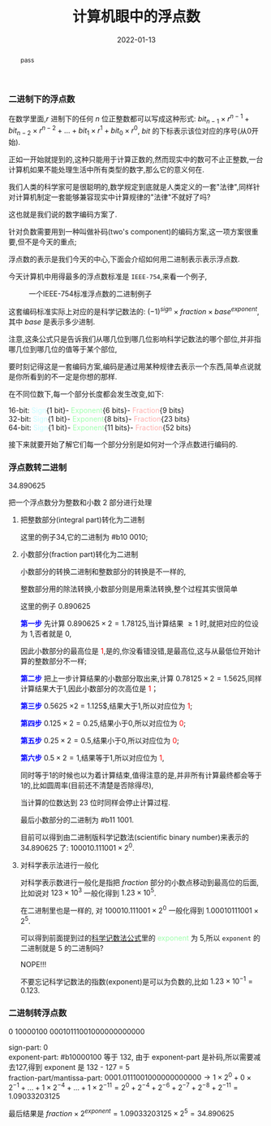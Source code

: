 #+title: 计算机眼中的浮点数
#+date: 2022-01-13
#+index: 计算机眼中的浮点数
#+tags: Number-System
#+macro: color @@html:<font style="color:$1;">$2</font>@@
#+begin_abstract
pass
#+end_abstract

*** 二进制下的浮点数

在数学里面,$r$ 进制下的任何 $n$ 位正整数都可以写成这种形式: $bit_{n-1} \times r^{n-1} + bit_{n-2} \times r^{n-2} + ... + bit_{1} \times r^{1} + bit_{0} \times r^{0}$, $bit$ 的下标表示该位对应的序号(从0开始).

正如一开始就提到的,这种只能用于计算正数的,然而现实中的数可不止正整数,一台计算机如果不能处理生活中所有类型的数字,那么它的意义何在.

我们人类的科学家可是很聪明的,数学规定到底就是人类定义的一套"法律",同样针对计算机制定一套能够兼容现实中计算规律的"法律"不就好了吗?

这也就是我们说的数字编码方案了.

针对负数需要用到一种叫做补码(two's component)的编码方案,这一项方案很重要,但不是今天的重点;

浮点数的表示是我们今天的中心,下面会介绍如何用二进制表示表示浮点数.

今天计算机中用得最多的浮点数标准是 =IEEE-754=,来看一个例子,

#+CAPTION: 一个IEEE-754标准浮点数的二进制例子
[[../../../files/IEEE-754-float_example.png]]

这套编码标准实际上对应的是科学记数法的: <<mark1>>$(-1)^{sign} \times fraction \times base^{exponent}$, 其中 $base$ 是表示多少进制.

注意,这条公式只是告诉我们从哪几位到哪几位影响科学记数法的哪个部位,并非指哪几位到哪几位的值等于某个部位,

要时刻记得这是一套编码方案,编码是通过用某种规律去表示一个东西,简单点说就是你所看到的不一定是你想的那样.

在不同位数下,每一个部分长度都会发生改变,如下:

16-bit: {{{color(#c6fcff,Sign)}}}{1 bit}-{{{color(#a0ffae, Exponent)}}}{6 bits}-{{{color(#ffb0ae, Fraction)}}}{9 bits}
\\
32-bit: {{{color(#c6fcff,Sign)}}}{1 bit}-{{{color(#a0ffae, Exponent)}}}{8 bits}-{{{color(#ffb0ae, Fraction)}}}{23 bits}
\\
64-bit: {{{color(#c6fcff,Sign)}}}{1 bit}-{{{color(#a0ffae, Exponent)}}}{11 bits}-{{{color(#ffb0ae, Fraction)}}}{52 bits}

接下来就要开始了解它们每一个部分分别是如何对一个浮点数进行编码的.


*** 浮点数转二进制

34.890625

把一个浮点数分为整数和小数 2 部分进行处理

1. 把整数部分(integral part)转化为二进制

   这里的例子34,它的二进制为 #b10 0010;

2. 小数部分(fraction part)转化为二进制

   小数部分的转换二进制和整数部分的转换是不一样的,

   整数部分用的除法转换,小数部分则是用乘法转换,整个过程其实很简单

   # 想必看过第 1 和第 2 步的运算就能知道整个过程了.

   这里的例子 0.890625

   *{{{color(blue, 第一步)}}}* 先计算 $0.890625 \times 2 = 1.78125$,当计算结果 $\ge 1$ 时,就把对应的位设为 1,否者就是 0,

   因此小数部分的最高位是{{{color(red, 1)}}},是的,你没看错没错,是最高位,这与从最低位开始计算的整数部分不一样;

   *{{{color(blue, 第二步)}}}* 把上一步计算结果的小数部分取出来,计算 $0.78125 \times 2 = 1.5625$,同样计算结果大于1,因此小数部分的次高位是{{{color(red, 1)}}}；

   *{{{color(blue, 第三步)}}}* $0.5625$ \times 2 = 1.125$,结果大于1,所以对应位为{{{color(red, 1)}}};

   *{{{color(blue, 第四步)}}}* $0.125 \times 2 = 0.25$,结果小于0,所以对应位为{{{color(red, 0)}}};

   *{{{color(blue, 第五步)}}}* $0.25 \times 2 = 0.5$,结果小于0,所以对应位为{{{color(red, 0)}}};

   *{{{color(blue, 第六步)}}}* $0.5 \times 2 = 1$,结果等于1,所以对应位为{{{color(red, 1)}}},

   同时等于1的时候也以为着计算结束,值得注意的是,并非所有计算最终都会等于1的,比如圆周率(目前还不清楚是否除得尽),

   当计算的位数达到 23 位时同样会停止计算过程.

   最后小数部分的二进制为 #b11 1001.

   目前可以得到由二进制版科学记数法(scientific binary number)来表示的 34.890625 了: $100010.111001 \times 2^{0}$.

3. 对科学表示法进行一般化

   对科学表示数进行一般化是指把 $fraction$ 部分的小数点移动到最高位的后面,比如说对 $123 \times 10^{3}$ 一般化得到 $1.23 \times 10^{5}$.
   
   在二进制里也是一样的, 对 $100010.111001 \times 2^{0}$ 一般化得到 $1.00010111001 \times 2^{5}$.
   
   可以得到前面提到过的[[mark1][科学记数法公式]]里的 {{{color(#a0ffae, exponent)}}} 为 5,所以 =exponent= 的二进制就是 5 的二进制吗?

   {{{color(color, NOPE!!!)}}}

   不要忘记科学记数法的指数(exponent)是可以为负数的,比如 $1.23 \times 10^{-1} = 0.123$.


*** 二进制转浮点数

0 10000100 00010111001000000000000

sign-part: 0
\\
exponent-part: #b10000100 等于 132, 由于 exponent-part 是补码,所以需要减去127,得到 exponent 是 132 - 127 = 5
\\
fraction-part/mantissa-part: $0001.0111001000000000000 \rightarrow 1 \times 2^{0} + 0 \times 2^{-1} + ... + 1 \times 2^{-4} + ... + 1 \times 2^{-11}= 2^{0} + 2^{-4} + 2^{-6} + 2^{-7} + 2^{-8} + 2^{-11} = 1.09033203125$

最后结果是 $fraction \times 2^{exponent} = 1.09033203125 \times 2^{5} = 34.890625$

# $\begin{equation}\begin{aligned} 0001.0111001000000000000 \times 2^{5} & \rightarrow (1 \times 2^{0} + 0 \times 2^{-1} + ... + 1 \times 2^{-4} + ... + 1 \times 2^{-11}) \times 2^{5} \\ & = (2^{0} + 2^{-4} + 2^{-6} + 2^{-7} + 2^{-8} + 2^{-11}) \times 2^{5} \end{aligned}\end{equation} \\ &= 34.890625$
